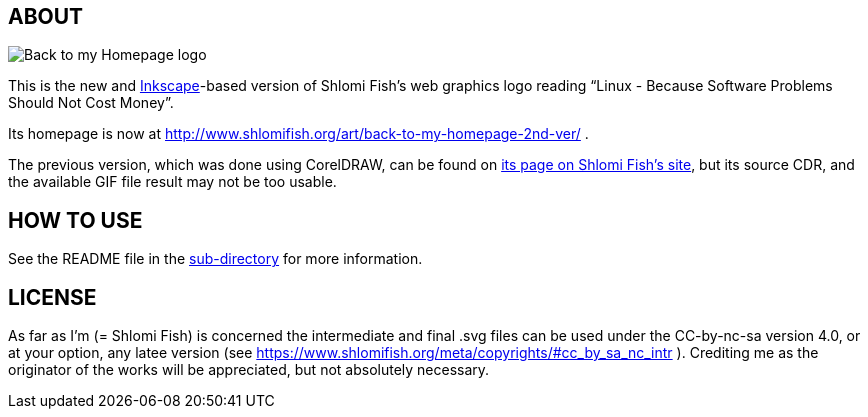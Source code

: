 == ABOUT

image:++./back-to-my-homepage-logo/back-to-my-homepage--scripted-final--with-gradient-applied--cropped.svg++[Back to my Homepage logo]

This is the new and https://inkscape.org/[Inkscape]-based version of
Shlomi Fish’s web graphics logo reading “Linux - Because Software Problems Should Not Cost Money”.

Its homepage is now at
http://www.shlomifish.org/art/back-to-my-homepage-2nd-ver/ .

The previous version, which was done using CorelDRAW, can be found on
https://www.shlomifish.org/art/linux_banner/[its page on Shlomi Fish’s site],
but its source CDR, and the available GIF file result may not be too usable.

== HOW TO USE

See the README file in the link:inkscape/[sub-directory]
for more information.

== LICENSE

As far as I'm (= Shlomi Fish) is concerned the intermediate and final .svg
files can be used under the CC-by-nc-sa version 4.0, or at your option,
any latee version (see
https://www.shlomifish.org/meta/copyrights/#cc_by_sa_nc_intr ). Crediting me as
the originator of the works will be appreciated, but not absolutely
necessary.
